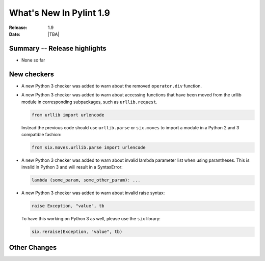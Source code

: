 **************************
  What's New In Pylint 1.9
**************************

:Release: 1.9
:Date: |TBA|


Summary -- Release highlights
=============================

* None so far

New checkers
============

* A new Python 3 checker was added to warn about the removed ``operator.div`` function.

* A new Python 3 checker was added to warn about accessing functions that have been
  moved from the urllib module in corresponding subpackages, such as ``urllib.request``.

  .. code-block:: python

      from urllib import urlencode

  Instead the previous code should use ``urllib.parse`` or ``six.moves`` to import a
  module in a Python 2 and 3 compatible fashion:

  .. code-block:: python

      from six.moves.urllib.parse import urlencode


* A new Python 3 checker was added to warn about invalid lambda parameter list when
  using parantheses. This is invalid in Python 3 and will result in a SyntaxError:

  .. code-block:: python

      lambda (some_param, some_other_param): ...


* A new Python 3 checker was added to warn about invalid raise syntax:

  .. code-block:: python

      raise Exception, "value", tb


  To have this working on Python 3 as well, please use the ``six`` library:

  .. code-block:: python

      six.reraise(Exception, "value", tb)


Other Changes
=============
